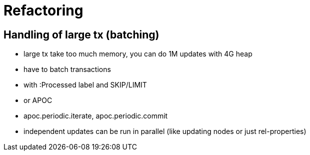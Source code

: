 = Refactoring

== Handling of large tx (batching)
- large tx take too much memory, you can do 1M updates with 4G heap
- have to batch transactions
- with :Processed label and SKIP/LIMIT
- or APOC
- apoc.periodic.iterate, apoc.periodic.commit
- independent updates can be run in parallel (like updating nodes or just rel-properties)

